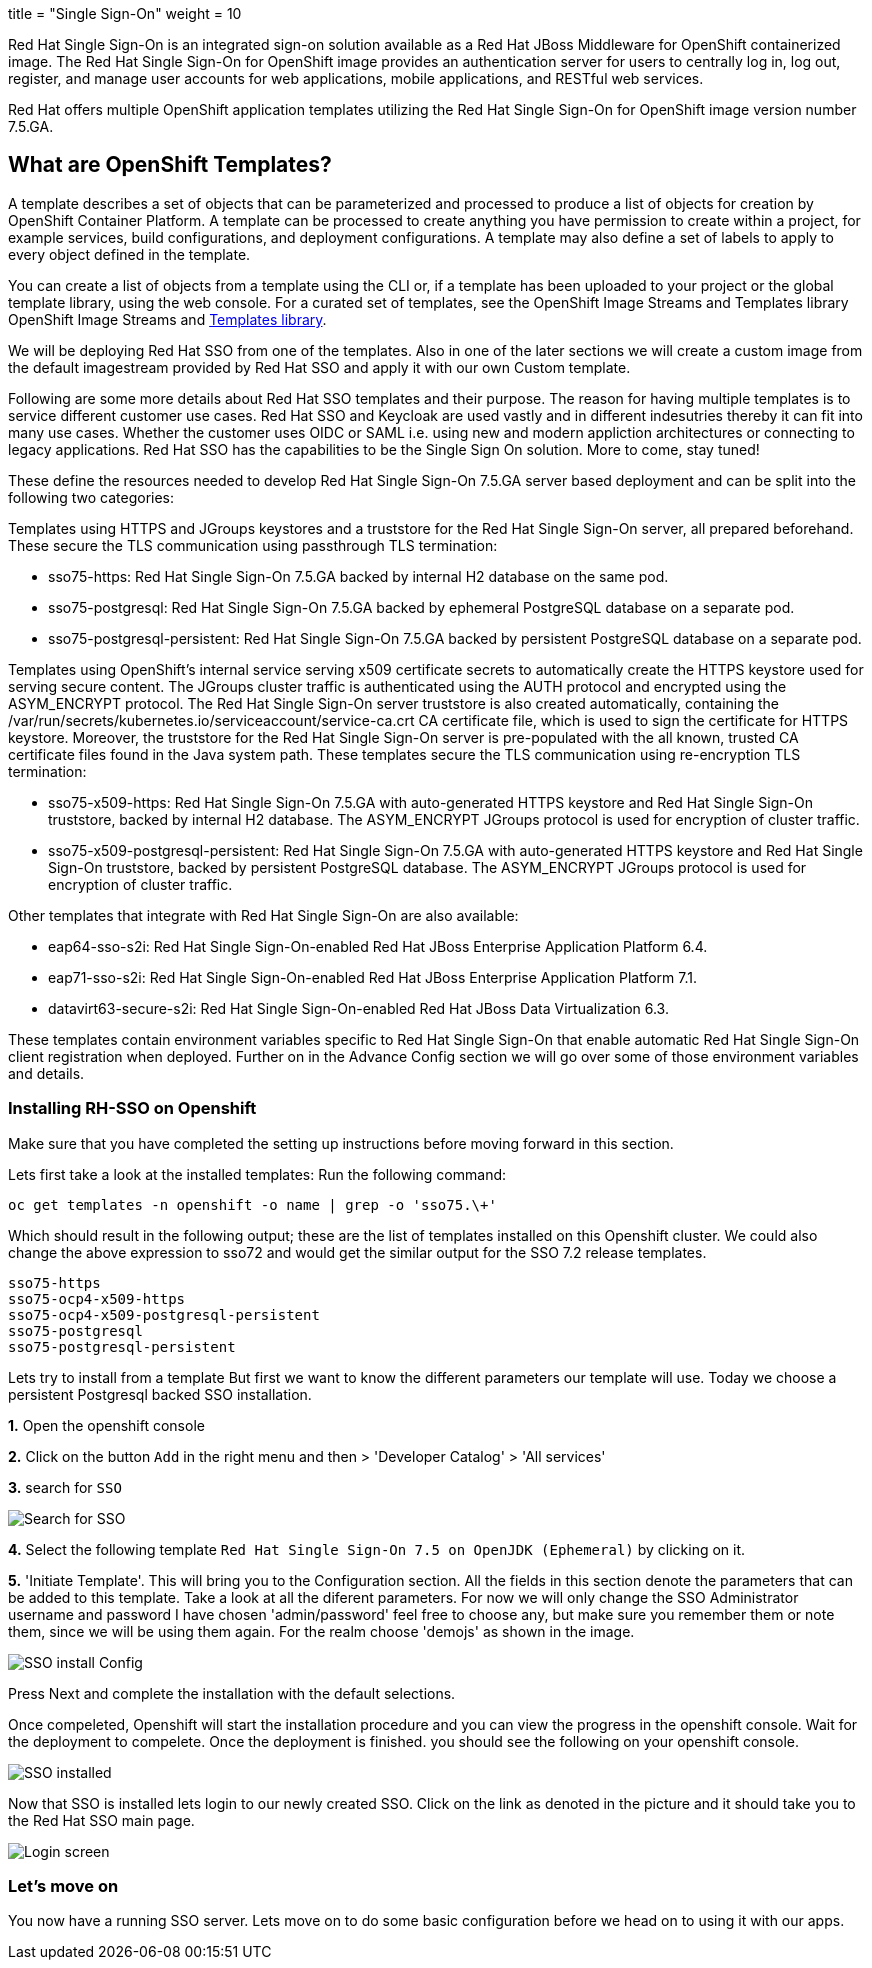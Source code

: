 +++
title = "Single Sign-On"
weight = 10
+++


[#RH-SSO]
Red Hat Single Sign-On is an integrated sign-on solution available as a Red Hat JBoss Middleware for OpenShift containerized image. The Red Hat Single Sign-On for OpenShift image provides an authentication server for users to centrally log in, log out, register, and manage user accounts for web applications, mobile applications, and RESTful web services.

Red Hat offers multiple OpenShift application templates utilizing the Red Hat Single Sign-On for OpenShift image version number 7.5.GA. 

[#ocptemplates]
== What are OpenShift Templates?

A template describes a set of objects that can be parameterized and processed to produce a list of objects for creation by OpenShift Container Platform. A template can be processed to create anything you have permission to create within a project, for example services, build configurations, and deployment configurations. A template may also define a set of labels to apply to every object defined in the template.

You can create a list of objects from a template using the CLI or, if a template has been uploaded to your project or the global template library, using the web console. For a curated set of templates, see the OpenShift Image Streams and Templates library OpenShift Image Streams and https://github.com/openshift/library[Templates library].

We will be deploying Red Hat SSO from one of the templates. Also in one of the later sections we will create a custom image from the default imagestream provided by Red Hat SSO and apply it with our own Custom template. 

Following are some more details about Red Hat SSO templates and their purpose. 
The reason for having multiple templates is to service different customer use cases. 
Red Hat SSO and Keycloak are used vastly and in different indesutries thereby it can fit into many use cases. Whether the customer uses OIDC or SAML i.e. using new and modern appliction architectures or connecting to legacy applications. Red Hat SSO has the capabilities to be the Single Sign On solution. More to come, stay tuned!


These define the resources needed to develop Red Hat Single Sign-On 7.5.GA server based deployment and can be split into the following two categories:

Templates using HTTPS and JGroups keystores and a truststore for the Red Hat Single Sign-On server, all prepared beforehand. These secure the TLS communication using passthrough TLS termination:

    - sso75-https: Red Hat Single Sign-On 7.5.GA backed by internal H2 database on the same pod.
       
    - sso75-postgresql: Red Hat Single Sign-On 7.5.GA backed by ephemeral PostgreSQL database on a separate pod.
        
    - sso75-postgresql-persistent: Red Hat Single Sign-On 7.5.GA backed by persistent PostgreSQL database on a separate pod. 

Templates using OpenShift’s internal service serving x509 certificate secrets to automatically create the HTTPS keystore used for serving secure content. The JGroups cluster traffic is authenticated using the AUTH protocol and encrypted using the ASYM_ENCRYPT protocol. The Red Hat Single Sign-On server truststore is also created automatically, containing the /var/run/secrets/kubernetes.io/serviceaccount/service-ca.crt CA certificate file, which is used to sign the certificate for HTTPS keystore. Moreover, the truststore for the Red Hat Single Sign-On server is pre-populated with the all known, trusted CA certificate files found in the Java system path. These templates secure the TLS communication using re-encryption TLS termination:

    - sso75-x509-https: Red Hat Single Sign-On 7.5.GA with auto-generated HTTPS keystore and Red Hat Single Sign-On truststore, backed by internal H2 database. The ASYM_ENCRYPT JGroups protocol is used for encryption of cluster traffic.
    
    - sso75-x509-postgresql-persistent: Red Hat Single Sign-On 7.5.GA with auto-generated HTTPS keystore and Red Hat Single Sign-On truststore, backed by persistent PostgreSQL database. The ASYM_ENCRYPT JGroups protocol is used for encryption of cluster traffic. 

Other templates that integrate with Red Hat Single Sign-On are also available:

    - eap64-sso-s2i: Red Hat Single Sign-On-enabled Red Hat JBoss Enterprise Application Platform 6.4.

    - eap71-sso-s2i: Red Hat Single Sign-On-enabled Red Hat JBoss Enterprise Application Platform 7.1.

    - datavirt63-secure-s2i: Red Hat Single Sign-On-enabled Red Hat JBoss Data Virtualization 6.3. 

These templates contain environment variables specific to Red Hat Single Sign-On that enable automatic Red Hat Single Sign-On client registration when deployed. Further on in the Advance Config section we will go over some of those environment variables and details.

[#ssoinstall]
=== Installing RH-SSO on Openshift
Make sure that you have completed the setting up instructions before moving forward in this section. 

Lets first take a look at the installed templates:
Run the following command:
[source,bash,subs="+macros,+attributes"]
----
oc get templates -n openshift -o name | grep -o 'sso75.\+'
----

Which should result in the following output; these are the list of templates installed on this Openshift cluster. We could also change the above expression to sso72 and would get the similar output for the SSO 7.2 release templates.

[source,bash,subs="+macros,+attributes"]
----
sso75-https
sso75-ocp4-x509-https
sso75-ocp4-x509-postgresql-persistent
sso75-postgresql
sso75-postgresql-persistent
----


Lets try to install from a template
But first we want to know the different parameters our template will use. Today we choose a persistent Postgresql backed SSO installation. 

*1.* Open the openshift console

*2.* Click on the button `Add` in the right menu and then > 'Developer Catalog' > 'All services'

*3.* search for `SSO`


image::/images/openshift-sso_search.png[Search for SSO]

*4.* Select the following template `Red Hat Single Sign-On 7.5 on OpenJDK (Ephemeral)` by clicking on it.

*5.* 'Initiate Template'. This will bring you to the Configuration section. 
All the fields in this section denote the parameters that can be added to this template. Take a look at all the diferent parameters. 
For now we will only change the SSO Administrator username and password
I have chosen 'admin/password' feel free to choose any, but make sure you remember them or note them, since we will be using them again. For the realm choose 'demojs' as shown in the image.

image::/images/sso_install.png[SSO install Config]

Press Next and complete the installation with the default selections. 

Once compeleted, Openshift will start the installation procedure and you can view the progress in the openshift console. Wait for the deployment to compelete. Once the deployment is finished. you should see the following on your openshift console. 

image::/images/sso_installed.png[SSO installed]

Now that SSO is installed lets login to our newly created SSO. Click on the link as denoted in the picture and it should take you to the Red Hat SSO main page. 

image::/images/sso_adminlogin.png[Login screen]


=== Let's move on
You now have a running SSO server. Lets move on to do some basic configuration before we head on to using it with our apps.


